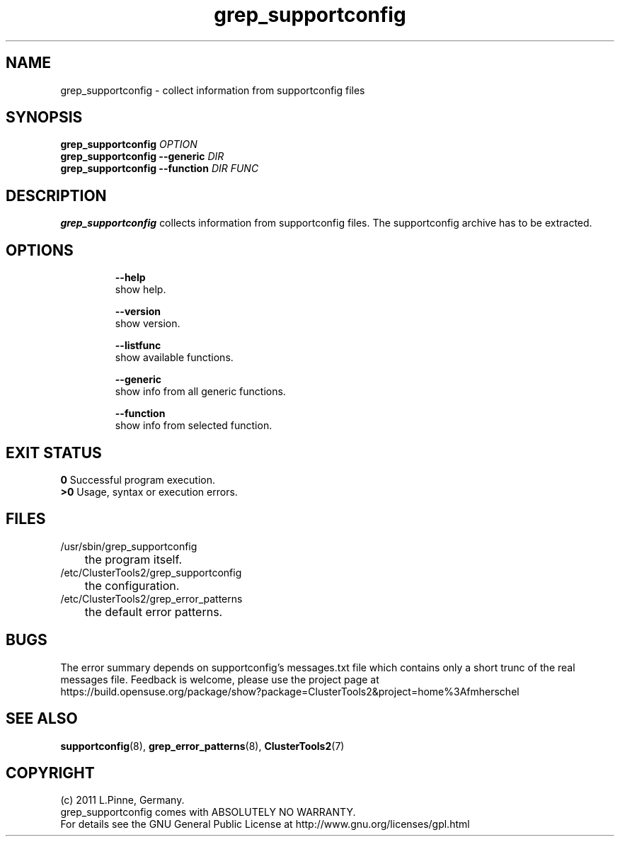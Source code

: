 .TH grep_supportconfig 8 "25 Aug 2011" "" "ClusterTools2"
.\"
.SH NAME
grep_supportconfig \- collect information from supportconfig files
.\"
.SH SYNOPSIS
.B grep_supportconfig \fIOPTION\fR
.br
.B grep_supportconfig --generic \fIDIR\fR
.br
.B grep_supportconfig --function \fIDIR\fR \fIFUNC\fR
.\"
.SH DESCRIPTION
\fBgrep_supportconfig\fP collects information from supportconfig files.
The supportconfig archive has to be extracted.
.br
.\"
.SH OPTIONS
.HP
\fB --help\fR
        show help.
.HP
\fB --version\fR
        show version.
.HP
\fB --listfunc\fR
        show available functions.
.HP
\fB --generic\fR
        show info from all generic functions.
.HP
\fB --function\fR
        show info from selected function.
.\"
.SH EXIT STATUS
.B 0
Successful program execution.
.br
.B >0 
Usage, syntax or execution errors.
.\"
.SH FILES
.TP
/usr/sbin/grep_supportconfig
	the program itself.
.TP
/etc/ClusterTools2/grep_supportconfig
	the configuration.
.TP
/etc/ClusterTools2/grep_error_patterns
	the default error patterns.
.\"
.SH BUGS
The error summary depends on supportconfig's messages.txt file which contains
only a short trunc of the real messages file.
Feedback is welcome, please use the project page at
.br
https://build.opensuse.org/package/show?package=ClusterTools2&project=home%3Afmherschel
.\"
.SH SEE ALSO
\fBsupportconfig\fP(8), \fBgrep_error_patterns\fP(8), \fBClusterTools2\fP(7)
.\"
.\"
.SH COPYRIGHT
(c) 2011 L.Pinne, Germany.
.br
grep_supportconfig comes with ABSOLUTELY NO WARRANTY.
.br
For details see the GNU General Public License at
http://www.gnu.org/licenses/gpl.html
.\"

